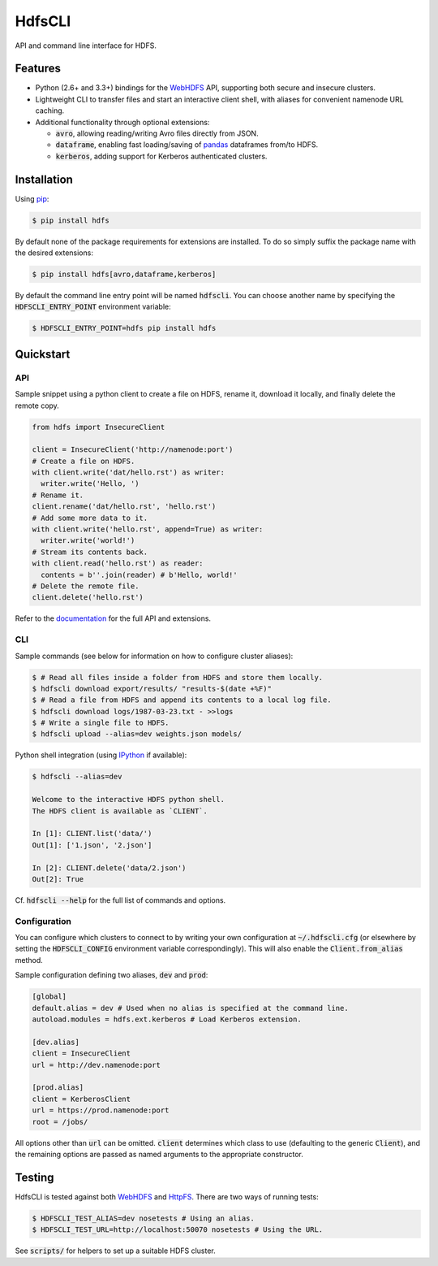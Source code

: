 .. default-role:: code


HdfsCLI |build_image| |pypi_image|
==================================

.. |build_image| image:: https://travis-ci.org/mtth/hdfs.png?branch=master
  :target: https://travis-ci.org/mtth/hdfs

.. |pypi_image| image:: https://badge.fury.io/py/hdfs.svg
  :target: https://pypi.python.org/pypi/hdfs/

API and command line interface for HDFS.


Features
--------

* Python (2.6+ and 3.3+) bindings for the WebHDFS_ API, supporting both secure 
  and insecure clusters.
* Lightweight CLI to transfer files and start an interactive client shell, with 
  aliases for convenient namenode URL caching.
* Additional functionality through optional extensions:

  + `avro`, allowing reading/writing Avro files directly from JSON.
  + `dataframe`, enabling fast loading/saving of pandas_ dataframes from/to 
    HDFS.
  + `kerberos`, adding support for Kerberos authenticated clusters.


Installation
------------

Using pip_:

.. code-block:: bash

  $ pip install hdfs

By default none of the package requirements for extensions are installed. To do 
so simply suffix the package name with the desired extensions:

.. code-block:: bash

  $ pip install hdfs[avro,dataframe,kerberos]

By default the command line entry point will be named `hdfscli`. You can choose 
another name by specifying the `HDFSCLI_ENTRY_POINT` environment variable:

.. code-block:: bash

  $ HDFSCLI_ENTRY_POINT=hdfs pip install hdfs


.. _pip: http://www.pip-installer.org/en/latest/
.. _pandas: http://pandas.pydata.org/
.. _WebHDFS: http://hadoop.apache.org/docs/current/hadoop-project-dist/hadoop-hdfs/WebHDFS.html


.. QUICKSTART

Quickstart
----------

API
***

Sample snippet using a python client to create a file on HDFS, rename it, 
download it locally, and finally delete the remote copy.

.. code-block:: python

  from hdfs import InsecureClient

  client = InsecureClient('http://namenode:port')
  # Create a file on HDFS.
  with client.write('dat/hello.rst') as writer:
    writer.write('Hello, ')
  # Rename it.
  client.rename('dat/hello.rst', 'hello.rst')
  # Add some more data to it.
  with client.write('hello.rst', append=True) as writer:
    writer.write('world!')
  # Stream its contents back.
  with client.read('hello.rst') as reader:
    contents = b''.join(reader) # b'Hello, world!'
  # Delete the remote file.
  client.delete('hello.rst')

Refer to the documentation__ for the full API and extensions.

__ http://hdfscli.readthedocs.org/


CLI
***

Sample commands (see below for information on how to configure cluster 
aliases):

.. code-block:: bash

  $ # Read all files inside a folder from HDFS and store them locally.
  $ hdfscli download export/results/ "results-$(date +%F)"
  $ # Read a file from HDFS and append its contents to a local log file.
  $ hdfscli download logs/1987-03-23.txt - >>logs
  $ # Write a single file to HDFS.
  $ hdfscli upload --alias=dev weights.json models/

Python shell integration (using IPython__ if available):

__ http://ipython.org/

.. code-block:: bash

  $ hdfscli --alias=dev

  Welcome to the interactive HDFS python shell.
  The HDFS client is available as `CLIENT`.

  In [1]: CLIENT.list('data/')
  Out[1]: ['1.json', '2.json']

  In [2]: CLIENT.delete('data/2.json')
  Out[2]: True

Cf. `hdfscli --help` for the full list of commands and options.


Configuration
*************

You can configure which clusters to connect to by writing your own 
configuration at `~/.hdfscli.cfg` (or elsewhere by setting the `HDFSCLI_CONFIG` 
environment variable correspondingly). This will also enable the 
`Client.from_alias` method.

Sample configuration defining two aliases, `dev` and `prod`:

.. code-block:: cfg

  [global]
  default.alias = dev # Used when no alias is specified at the command line.
  autoload.modules = hdfs.ext.kerberos # Load Kerberos extension.

  [dev.alias]
  client = InsecureClient
  url = http://dev.namenode:port

  [prod.alias]
  client = KerberosClient
  url = https://prod.namenode:port
  root = /jobs/

All options other than `url` can be omitted. `client` determines which class to 
use (defaulting to the generic `Client`), and the remaining options are passed 
as named arguments to the appropriate constructor.


.. TESTING

Testing
-------

HdfsCLI is tested against both WebHDFS_ and HttpFS_. There are two ways of 
running tests:

.. code-block:: bash

  $ HDFSCLI_TEST_ALIAS=dev nosetests # Using an alias.
  $ HDFSCLI_TEST_URL=http://localhost:50070 nosetests # Using the URL.

See `scripts/` for helpers to set up a suitable HDFS cluster.


.. _HttpFS: http://hadoop.apache.org/docs/current/hadoop-hdfs-httpfs/
